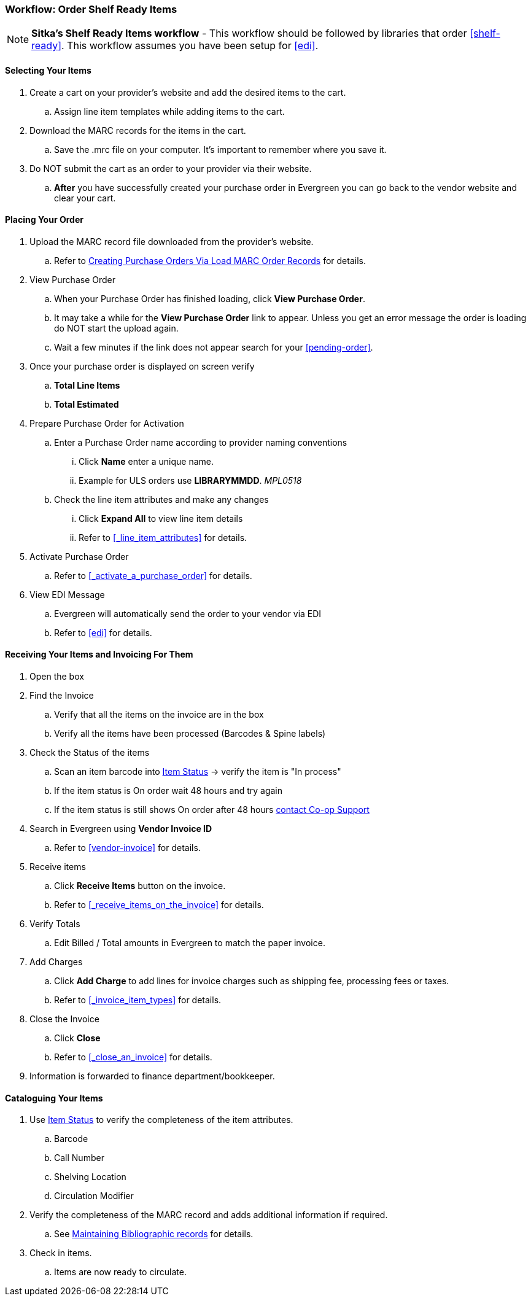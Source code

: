 Workflow: Order Shelf Ready Items
~~~~~~~~~~~~~~~~~~~~~~~~~~~~~~~~~

[NOTE]
======
*Sitka's Shelf Ready Items workflow* - This workflow should be followed by 
libraries that order xref:shelf-ready[]. This workflow assumes you have 
been setup for xref:edi[].
======

[[_shelf_ready_selecting_your_items]]
Selecting Your Items
^^^^^^^^^^^^^^^^^^^^

. Create a cart on your provider's website and add the desired items to the cart.
.. Assign line item templates while adding items to the cart.
. Download the MARC records for the items in the cart.
.. Save the .mrc file on your computer. It's important to remember where you save it.
. Do NOT submit the cart as an order to your provider via their website.
.. *After* you have successfully created your purchase order in Evergreen you can go back to the vendor website and clear your cart.

[[_shelf_ready_placing_your_order]]
Placing Your Order
^^^^^^^^^^^^^^^^^^

. Upload the MARC record file downloaded from the provider's website.
.. Refer to xref:_po_via_load_marc_order_records[Creating Purchase Orders Via
Load MARC Order Records] for details.
. View Purchase Order
.. When your Purchase Order has finished loading, click *View Purchase Order*.
.. It may take a while for the *View Purchase Order* link to appear. Unless you get an error message the order is loading do NOT start the upload again.
.. Wait a few minutes if the link does not appear search for your xref:pending-order[].
. Once your purchase order is displayed on screen verify
.. *Total Line Items*
.. *Total Estimated*
. Prepare Purchase Order for Activation
.. Enter a Purchase Order name according to provider naming conventions
... Click *Name* enter a unique name.
... Example for ULS orders use *LIBRARYMMDD*.  _MPL0518_
.. Check the line item attributes and make any changes
... Click *Expand All* to view line item details
... Refer to xref:_line_item_attributes[] for details.
. Activate Purchase Order
.. Refer to xref:_activate_a_purchase_order[] for details.
. View EDI Message
.. Evergreen will automatically send the order to your vendor via EDI
.. Refer to xref:edi[] for details.

[[_shelf_ready_receiving_invoicing]]
Receiving Your Items and Invoicing For Them
^^^^^^^^^^^^^^^^^^^^^^^^^^^^^^^^^^^^^^^^^^^

. Open the box
. Find the Invoice
.. Verify that all the items on the invoice are in the box
.. Verify all the items have been processed (Barcodes & Spine labels)
. Check the Status of the items
.. Scan an item barcode into https://docs.libraries.coop/sitka/_item_status.html[Item Status] -> verify the item is "In process"
.. If the item status is On order wait 48 hours and try again
.. If the item status is still shows On order after 48 hours 
https://bc.libraries.coop/support/[contact Co-op Support]
. Search in Evergreen using *Vendor Invoice ID*
.. Refer to xref:vendor-invoice[] for details.
. Receive items
.. Click *Receive Items* button on the invoice.
.. Refer to xref:_receive_items_on_the_invoice[] for details.
. Verify Totals
.. Edit Billed / Total amounts in Evergreen to match the paper invoice.
. Add Charges
.. Click *Add Charge* to add lines for invoice charges such as shipping fee, processing fees or taxes.
.. Refer to xref:_invoice_item_types[] for details.
. Close the Invoice
.. Click *Close*
.. Refer to xref:_close_an_invoice[] for details.
. Information is forwarded to finance department/bookkeeper.

[[_shelf_ready_cataloguing_your_items]]
Cataloguing Your Items
^^^^^^^^^^^^^^^^^^^^^^

. Use https://docs.libraries.coop/sitka/_item_status.html[Item Status] to verify the completeness of the item attributes.
.. Barcode
.. Call Number
.. Shelving Location
.. Circulation Modifier
. Verify the completeness of the MARC record and adds additional information if required.
.. See https://docs.libraries.coop/sitka/edit-marc.html[Maintaining Bibliographic records] for details.
. Check in items.
.. Items are now ready to circulate.
